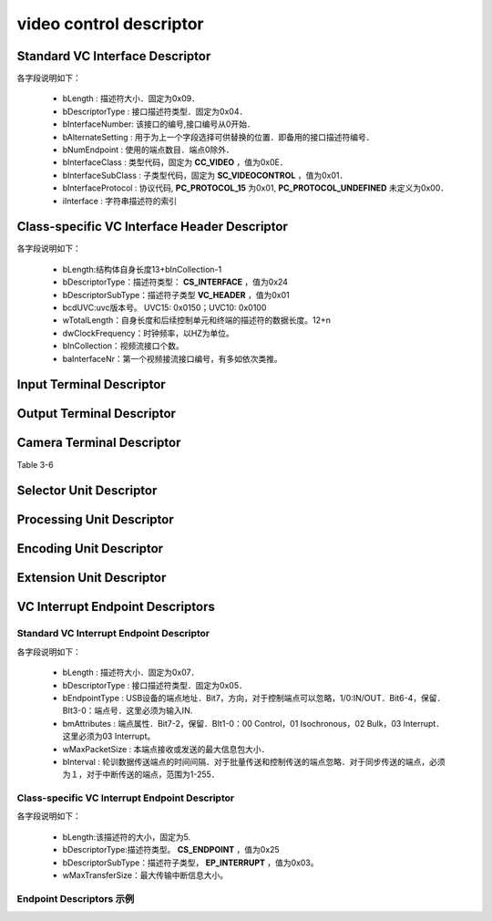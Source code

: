 =========================
video control descriptor
=========================

Standard VC Interface Descriptor
====================================

.. code-block:: c
    :linenos:

    typedef struct
    {
        uint8_t bLength;            //设备描述符的字节数大小，为0x09
        uint8_t bDescriptorType;    //描述符类型编号，为0x04
        uint8_t bInterfaceNumber;
        uint8_t bAlternateSetting;
        uint8_t bNumEndpoints;
        uint8_t bInterfaceClass;
        uint8_t bInterfaceSubClass;
        uint8_t bInterfaceProtocol;
        uint8_t iInterface;
    } __attribute__ ((packed))  MUSB_InterfaceDescriptor;

各字段说明如下：

 - bLength : 描述符大小．固定为0x09．
 - bDescriptorType : 接口描述符类型．固定为0x04．
 - bInterfaceNumber: 该接口的编号,接口编号从0开始．
 - bAlternateSetting : 用于为上一个字段选择可供替换的位置．即备用的接口描述符编号．
 - bNumEndpoint : 使用的端点数目．端点0除外．
 - bInterfaceClass : 类型代码，固定为 **CC_VIDEO** ，值为0x0E．
 - bInterfaceSubClass : 子类型代码，固定为 **SC_VIDEOCONTROL** ，值为0x01．
 - bInterfaceProtocol : 协议代码, **PC_PROTOCOL_15** 为0x01, **PC_PROTOCOL_UNDEFINED** 未定义为0x00．
 - iInterface : 字符串描述符的索引

.. figure:: ../_static/video_interface_codes.png
    :align: center
    :alt: Images
    :figclass: align-center

Class-specific VC Interface Header Descriptor
=================================================

.. code-block:: c
    :linenos:

    struct uvc_header_descriptor
    {
        uint8_t  bLength;
        uint8_t  bDescriptorType;       //描述符类型：CS_INTERFACE，值为0x24
        uint8_t  bDescriptorSubType;    //描述符子类型 VC_HEADER，值为0x01
        uint16_t bcdUVC;
        uint16_t wTotalLength;
        uint32_t dwClockFrequency;
        uint8_t  bInCollection;
        uint8_t  baInterfaceNr[];
    } __attribute__((__packed__));

各字段说明如下：

 - bLength:结构体自身长度13+bInCollection-1
 - bDescriptorType：描述符类型： **CS_INTERFACE** ，值为0x24
 - bDescriptorSubType：描述符子类型 **VC_HEADER** ，值为0x01
 - bcdUVC:uvc版本号。 UVC15: 0x0150；UVC10: 0x0100
 - wTotalLength：自身长度和后续控制单元和终端的描述符的数据长度。12+n
 - dwClockFrequency：时钟频率，以HZ为单位。
 - bInCollection：视频流接口个数。
 - baInterfaceNr：第一个视频接流接口编号，有多如依次类推。

.. figure:: ../_static/video_descriptor_types.png
    :align: center
    :alt: Images
    :figclass: align-center

.. figure:: ../_static/vc_descriptor_subtypes.png
    :align: center
    :alt: Images
    :figclass: align-center

Input Terminal Descriptor
============================


Output Terminal Descriptor
===========================

Camera Terminal Descriptor
============================

Table 3-6

Selector Unit Descriptor
============================

Processing Unit Descriptor
============================

Encoding Unit Descriptor
=========================

Extension Unit Descriptor
=============================

VC Interrupt Endpoint Descriptors
======================================

--------------------------------------------
Standard VC Interrupt Endpoint Descriptor
--------------------------------------------

.. code-block:: c
    :linenos:

    typedef struct
    {
        uint8_t bLength;            //描述符大小．固定为0x07
        uint8_t bDescriptorType;    //描述符类型．固定为0x05
        uint8_t bEndpointAddress;
        uint8_t bmAttributes;       //这里必须为03 Interrupt
        uint16_t wMaxPacketSize;
        uint8_t bInterval;
    } __attribute__ ((packed))   MUSB_EndpointDescriptor;

各字段说明如下：

 - bLength : 描述符大小．固定为0x07．
 - bDescriptorType : 接口描述符类型．固定为0x05．
 - bEndpointType : USB设备的端点地址．Bit7，方向，对于控制端点可以忽略，1/0:IN/OUT．Bit6-4，保留．BIt3-0：端点号．这里必须为输入IN.
 - bmAttributes : 端点属性．Bit7-2，保留．BIt1-0：00 Control，01 Isochronous，02 Bulk，03 Interrupt．这里必须为03 Interrupt。
 - wMaxPacketSize : 本端点接收或发送的最大信息包大小．
 - bInterval : 轮训数据传送端点的时间间隔．对于批量传送和控制传送的端点忽略．对于同步传送的端点，必须为１，对于中断传送的端点，范围为1-255．

---------------------------------------------------
Class-specific VC Interrupt Endpoint Descriptor
---------------------------------------------------

.. code-block:: c
    :linenos:

    struct uvc_control_endpoint_descriptor
    {
        uint8_t  bLength;
        uint8_t  bDescriptorType;
        uint8_t  bDescriptorSubType;
        uint16_t wMaxTransferSize;
    } __attribute__((__packed__));

各字段说明如下：

 - bLength:该描述符的大小，固定为5.
 - bDescriptorType:描述符类型。 **CS_ENDPOINT** ，值为0x25
 - bDescriptorSubType：描述符子类型， **EP_INTERRUPT** ，值为0x03。
 - wMaxTransferSize：最大传输中断信息大小。

.. figure:: ../_static/endpoint_subtypes.png
    :align: center
    :alt: Images
    :figclass: align-center

--------------------------
Endpoint Descriptors 示例
--------------------------

.. code-block:: text
    :linenos:

            ----------------- Endpoint Descriptor -----------------
    bLength                  : 0x07 (7 bytes)
    bDescriptorType          : 0x05 (Endpoint Descriptor)
    bEndpointAddress         : 0x82 (Direction=IN EndpointID=2)
    bmAttributes             : 0x03 (TransferType=Interrupt)
    wMaxPacketSize           : 0x0010
    Bits 15..13             : 0x00 (reserved, must be zero)
    Bits 12..11             : 0x00 (0 additional transactions per microframe -> allows 1..1024 bytes per packet)
    Bits 10..0              : 0x10 (16 bytes per packet)
    bInterval                : 0x01 (1 ms)
    Data (HexDump)           : 07 05 82 03 10 00 01                              .......

            --- Class-specific VC Interrupt Endpoint Descriptor ---
    bLength                  : 0x05 (5 bytes)
    bDescriptorType          : 0x25 (Video Control Endpoint)
    bDescriptorSubtype       : 0x03 (Interrupt)
    wMaxTransferSize         : 0x0010 (16 bytes)
    Data (HexDump)           : 05 25 03 10 00